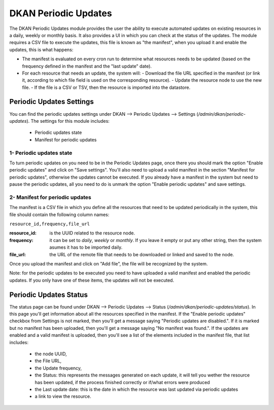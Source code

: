 DKAN Periodic Updates
=====================

The DKAN Periodic Updates module provides the user the ability to execute automated updates on existing resources in a daily, weekly or monthly basis. It also provides a UI in which you can check at the status of the updates.
The module requires a CSV file to execute the updates, this file is known as "the manifest", when you upload it and enable the updates, this is what happens:

- The manifest is evaluated on every cron run to determine what resources needs to be updated (based on the frequency defined in the manifest and the "last update" date).
- For each resource that needs an update, the system will:
  - Download the file URL specified in the manifest (or link it, according to which file field is used on the corresponding resource).
  - Update the resource node to use the new file.
  - If the file is a CSV or TSV, then the resource is imported into the datastore.

Periodic Updates Settings
-------------------------

You can find the periodic updates settings under DKAN --> Periodic Updates --> Settings (`/admin/dkan/periodic-updates`).
The settings for this module includes:

  - Periodic updates state
  - Manifest for periodic updates

1- Periodic updates state
*************************

To turn periodic updates on you need to be in the Periodic Updates page, once there you should mark the option "Enable periodic updates" and click on "Save settings". You'll also need to upload a valid manifest in the section "Manifest for periodic updates", otherwise the updates cannot be executed.
If you already have a manifest in the system but need to pause the periodic updates, all you need to do is unmark the option "Enable periodic updates" and save settings.

2- Manifest for periodic updates
********************************

The manifest is a CSV file in which you define all the resources that need to be updated periodically in the system, this file should contain the following column names:

``resource_id,frequency,file_url``

:resource_id: is the UUID related to the resource node.
:frequency: it can be set to `daily`, `weekly` or `monthly`. If you leave it empty or put any other string, then the system asumes it has to be imported daily.
:file_url: the URL of the remote file that needs to be downloaded or linked and saved to the node.

Once you upload the manifest and click on "Add file", the file will be recognized by the system.

Note: for the periodic updates to be executed you need to have uploaded a valid manifest and enabled the periodic updates. If you only have one of these items, the updates will not be executed.

Periodic Updates Status
-------------------------

The status page can be found under DKAN --> Periodic Updates --> Status (`/admin/dkan/periodic-updates/status`). In this page you'll get information about all the resources specified in the manifest.
If the "Enable periodic updates" checkbox from Settings is not marked, then you'll get a message saying "Periodic updates are disabled.". If it is marked but no manifest has been uploaded, then you'll get a message saying "No manifest was found.".
If the updates are enabled and a valid manifest is uploaded, then you'll see a list of the elements included in the manifest file, that list includes:

  - the node UUID,
  - the File URL,
  - the Update frequency,
  - the Status: this represents the messages generated on each update, it will tell you wether the resource has been updated, if the process finished correctly or if/what errors were produced
  - the Last update date: this is the date in which the resource was last updated via periodic updates
  - a link to view the resource.
